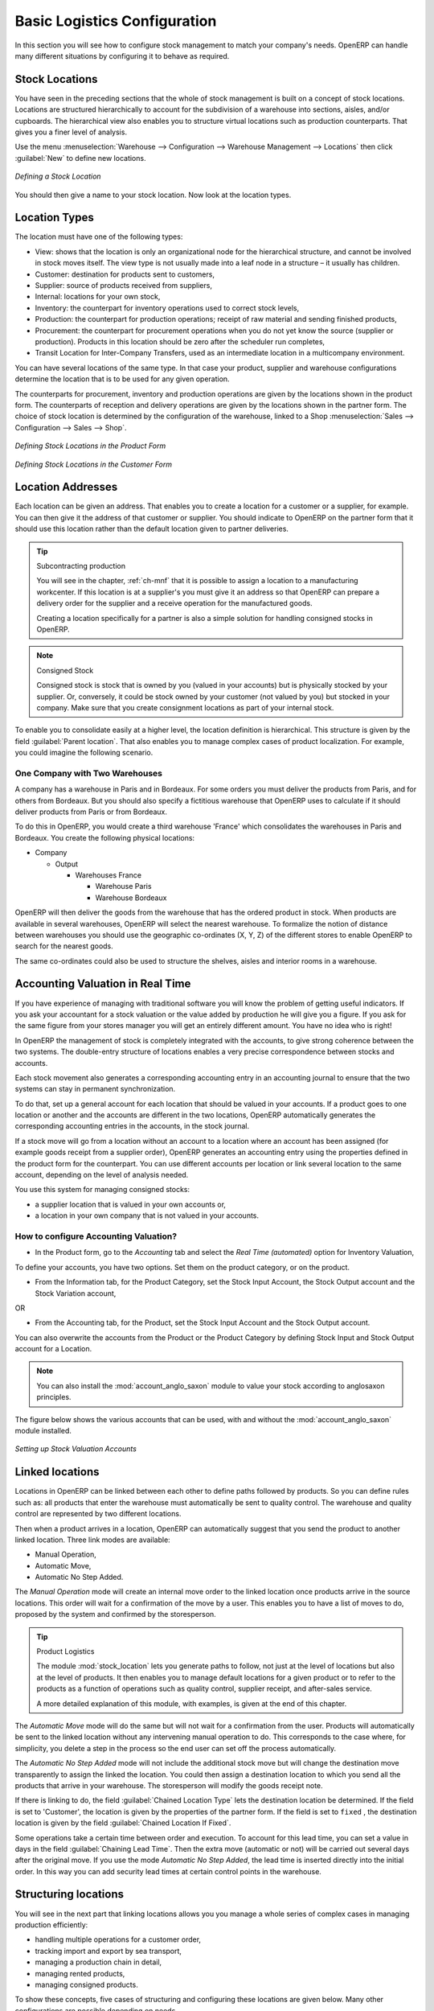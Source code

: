 
Basic Logistics Configuration
=============================

In this section you will see how to configure stock management to match your company's needs. OpenERP
can handle many different situations by configuring it to behave as required.

.. index::
   single: stock; location

Stock Locations
---------------

You have seen in the preceding sections that the whole of stock management is built on a concept of
stock locations. Locations are structured hierarchically to account for the subdivision of a
warehouse into sections, aisles, and/or cupboards. The hierarchical view also enables you to
structure virtual locations such as production counterparts. That gives you a finer level of
analysis.

Use the menu :menuselection:`Warehouse --> Configuration --> Warehouse Management --> Locations` then click
:guilabel:`New` to define new locations.

.. figure:: images/stock_location_form.png
   :scale: 75
   :align: center

   *Defining a Stock Location*

You should then give a name to your stock location. Now look at the location types.

.. index::
   single: stock; location type

Location Types
--------------

The location must have one of the following types:

* View: shows that the location is only an organizational node for the hierarchical structure, and
  cannot be involved in stock moves itself. The view type is not usually made into a leaf node in a
  structure – it usually has children.

* Customer: destination for products sent to customers,

* Supplier: source of products received from suppliers,

* Internal: locations for your own stock,

* Inventory: the counterpart for inventory operations used to correct stock levels,

* Production: the counterpart for production operations; receipt of raw material and sending
  finished products,

* Procurement: the counterpart for procurement operations when you do not yet know the source
  (supplier or production). Products in this location should be zero after the scheduler run
  completes,

* Transit Location for Inter-Company Transfers, used as an intermediate location in a multicompany environment.

You can have several locations of the same type. In that case your product, supplier and warehouse
configurations determine the location that is to be used for any given operation.

The counterparts for procurement, inventory and production operations are given by the locations
shown in the product form. The counterparts of reception and delivery operations are given by the
locations shown in the partner form. The choice of stock location is determined by the configuration of
the warehouse, linked to a Shop :menuselection:`Sales --> Configuration --> Sales --> Shop`.

.. figure:: images/stock_product_location_form.png
   :scale: 75
   :align: center

   *Defining Stock Locations in the Product Form*

.. figure:: images/stock_partner_location_form.png
   :scale: 75
   :align: center

   *Defining Stock Locations in the Customer Form*

.. index::
   single: stock; localization

Location Addresses
------------------

Each location can be given an address. That enables you to create a location for a customer or a
supplier, for example. You can then give it the address of that customer or supplier. You should
indicate to OpenERP on the partner form that it should use this location rather than the default
location given to partner deliveries.

.. tip:: Subcontracting production

    You will see in the chapter, :ref:`ch-mnf` that it is possible to assign a location to a
    manufacturing workcenter.
    If this location is at a supplier's you must give it an address so that OpenERP can prepare a
    delivery order for the supplier and a receive operation for the manufactured goods.

    Creating a location specifically for a partner is also a simple solution for handling consigned
    stocks in OpenERP.

.. note:: Consigned Stock

    Consigned stock is stock that is owned by you (valued in your accounts) but is physically
    stocked by your supplier.
    Or, conversely, it could be stock owned by your customer (not valued by you) but stocked in your
    company.
    Make sure that you create consignment locations as part of your internal stock.

To enable you to consolidate easily at a higher level, the location definition is hierarchical. This
structure is given by the field :guilabel:`Parent location`. That also enables you to manage complex
cases of product localization. For example, you could imagine the following scenario.

One Company with Two Warehouses
^^^^^^^^^^^^^^^^^^^^^^^^^^^^^^^

A company has a warehouse in Paris and in Bordeaux. For some orders you must deliver the products
from Paris, and for others from Bordeaux. But you should also specify a fictitious warehouse that
OpenERP uses to calculate if it should deliver products from Paris or from Bordeaux.

To do this in OpenERP, you would create a third warehouse 'France' which consolidates the warehouses in
Paris and Bordeaux. You create the following physical locations:

* Company

  * Output

    * Warehouses France

      * Warehouse Paris

      * Warehouse Bordeaux

OpenERP will then deliver the goods from the warehouse that has the ordered product in stock. When
products are available in several warehouses, OpenERP will select the nearest warehouse. To
formalize the notion of distance between warehouses you should use the geographic co-ordinates (X,
Y, Z) of the different stores to enable OpenERP to search for the nearest goods.

The same co-ordinates could also be used to structure the shelves, aisles and interior rooms in a
warehouse.

.. index::
   single: stock; real time valutation

Accounting Valuation in Real Time
---------------------------------

.. index::
   single: accountant

If you have experience of managing with traditional software you will know the problem of getting
useful indicators. If you ask your accountant for a stock valuation or the value added by production
he will give you a figure. If you ask for the same figure from your stores manager you will get an
entirely different amount. You have no idea who is right!

In OpenERP the management of stock is completely integrated with the accounts, to give strong
coherence between the two systems. The double-entry structure of locations enables a very precise
correspondence between stocks and accounts.

Each stock movement also generates a corresponding accounting entry in an accounting journal to
ensure that the two systems can stay in permanent synchronization.

To do that, set up a general account for each location that should be valued in your accounts. If a
product goes to one location or another and the accounts are different in the two locations, OpenERP automatically generates the corresponding accounting entries in the accounts, in the stock journal.

If a stock move will go from a location without an account to a location where an account has been
assigned (for example goods receipt from a supplier order), OpenERP generates an accounting entry
using the properties defined in the product form for the counterpart. You can use different accounts
per location or link several location to the same account, depending on the level of analysis
needed.

You use this system for managing consigned stocks:

* a supplier location that is valued in your own accounts or,

* a location in your own company that is not valued in your accounts.

.. index::
   single: chained location
   single: location; chained

How to configure Accounting Valuation?
^^^^^^^^^^^^^^^^^^^^^^^^^^^^^^^^^^^^^^

* In the Product form, go to the `Accounting` tab and select the `Real Time (automated)` option for Inventory Valuation,

To define your accounts, you have two options. Set them on the product category, or on the product.

* From the Information tab, for the Product Category, set the Stock Input Account, the Stock Output account and the Stock Variation account,

OR

* From the Accounting tab, for the Product, set the Stock Input Account and the Stock Output account.

You can also overwrite the accounts from the Product or the Product Category by defining Stock Input and Stock Output account for a Location.

.. note:: You can also install the :mod:`account_anglo_saxon` module to value your stock according to anglosaxon principles.

The figure below shows the various accounts that can be used, with and without the :mod:`account_anglo_saxon` module installed.

.. figure:: images/account_anglo_saxon.pdf
   :scale: 75
   :align: center

   *Setting up Stock Valuation Accounts*
   
Linked locations
----------------

Locations in OpenERP can be linked between each other to define paths followed by products. So you
can define rules such as: all products that enter the warehouse must automatically be sent to
quality control. The warehouse and quality control are represented by two different locations.

Then when a product arrives in a location, OpenERP can automatically suggest that you send the
product to another linked location. Three link modes are available:

* Manual Operation,
* Automatic Move,
* Automatic No Step Added.

The `Manual Operation` mode will create an internal move order to the linked location once products
arrive in the source locations. This order will wait for a confirmation of the move by a user.
This enables you to have a list of moves to do, proposed by the system and confirmed by the storesperson.


.. index::
   single: module; stock_location

.. tip:: Product Logistics

    The module :mod:`stock_location` lets you generate paths to follow, not just at the level of
    locations but also at the level of products.
    It then enables you to manage default locations for a given product or to refer to the products
    as a function of
    operations such as quality control, supplier receipt, and after-sales service.

    A more detailed explanation of this module, with examples, is given at the end of this chapter.

The `Automatic Move` mode will do the same but will not wait for a confirmation from the user. Products will
automatically be sent to the linked location without any intervening manual operation to do. This
corresponds to the case where, for simplicity, you delete a step in the process so the end user can
set off the process automatically.

The `Automatic No Step Added` mode will not include the additional stock move but will change the
destination move transparently to assign the linked the location. You could then assign a
destination location to which you send all the products that arrive in your warehouse. The
storesperson will modify the goods receipt note.

If there is linking to do, the field :guilabel:`Chained Location Type` lets the destination
location be determined. If the field is set to 'Customer', the location is given by the properties
of the partner form. If the field is set to ``fixed`` , the destination location is given by the field
:guilabel:`Chained Location If Fixed`.

Some operations take a certain time between order and execution. To account for this lead time, you
can set a value in days in the field :guilabel:`Chaining Lead Time`. Then the extra move (automatic or
not) will be carried out several days after the original move. If you use the mode `Automatic No Step Added`,
the lead time is inserted directly into the initial order. In this way you can add
security lead times at certain control points in the warehouse.

Structuring locations
---------------------

You will see in the next part that linking locations allows you you manage a whole series of complex cases
in managing production efficiently:

* handling multiple operations for a customer order,

* tracking import and export by sea transport,

* managing a production chain in detail,

* managing rented products,

* managing consigned products.

To show these concepts, five cases of structuring and configuring these locations are given below.
Many other configurations are possible depending on needs.

Handling Customer Orders
------------------------

Customer orders are usually handled in one of two ways:

* item note (or preparation order), confirmed when the item is ready to send,

* delivery order (or freight note), confirmed when the transporter has delivered the item to a
  customer.

You use the following stock move in OpenERP to simulate these operations:

* Packing Note: Stock > Output,

* Delivery Order: Output > Customer.

The first operation is automatically generated by the customer order. The second is generated
by the stock management, showing that the ``Output`` location is linked to the ``Customer`` location.
The two operations will show as waiting. If the ``Output`` location is not situated beneath the
stock location you then have to move the item from stock to the place where the item is prepared.

Some companies do not want to work in two steps, because it just seems like extra work to have to
confirm a delivery note in the system. You can then set the link mode to 'Automatic' to make OpenERP automatically confirm the second step. It is then assumed all the items have automatically been delivered to the customer.

.. index::
   single: linked production

Linked Production
-----------------

The :mod:`stock_location` module enables you to manage the linkages by product in addition to doing
that by location. You can then create a location structure that represents your production chain by
product.

The location structure may look like this:

* Stock

  * Level 1

  * Level 2

    * Link 1

      * Operation 1

      * Operation 2

      * Operation 3

      * Operation 4

You can then set the locations a product or a routing must go through in the relevant form. All
products that enter the production chain will automatically follow the predetermined path.

You can see the location structure using :menuselection:`Warehouse --> Inventory Control --> Location Structure`

.. figure:: images/stock_product_path.png
   :scale: 75
   :align: center

   *Logistics for a given product*

To improve your logistics, you will see further on in this chapter how you can set minimum stock rules
for different locations to guarantee security stocks for assembly operators. Reports on the state
of stocks in different locations will rapidly show you the bottlenecks in your production chain.


.. Copyright © Open Object Press. All rights reserved.

.. You may take electronic copy of this publication and distribute it if you don't
.. change the content. You can also print a copy to be read by yourself only.

.. We have contracts with different publishers in different countries to sell and
.. distribute paper or electronic based versions of this book (translated or not)
.. in bookstores. This helps to distribute and promote the Open ERP product. It
.. also helps us to create incentives to pay contributors and authors using author
.. rights of these sales.

.. Due to this, grants to translate, modify or sell this book are strictly
.. forbidden, unless Tiny SPRL (representing Open Object Press) gives you a
.. written authorisation for this.

.. Many of the designations used by manufacturers and suppliers to distinguish their
.. products are claimed as trademarks. Where those designations appear in this book,
.. and Open Object Press was aware of a trademark claim, the designations have been
.. printed in initial capitals.

.. While every precaution has been taken in the preparation of this book, the publisher
.. and the authors assume no responsibility for errors or omissions, or for damages
.. resulting from the use of the information contained herein.

.. Published by Open Object Press, Grand Rosière, Belgium
